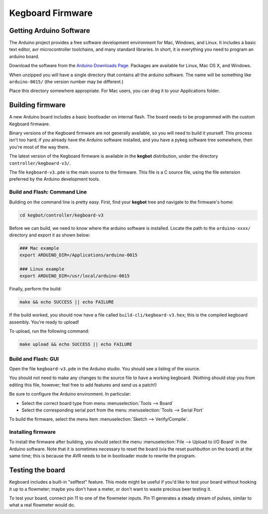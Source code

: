 =================
Kegboard Firmware
=================

Getting Arduino Software
========================

The Arduino project provides a free software development environment for Mac,
Windows, and Linux. It includes a basic text editor, avr microcontroller
toolchains, and many standard libraries. In short, it is everything you need to
program an arduino board.

Download the software from the `Arduino Downloads Page
<http://www.arduino.cc/en/Main/Software>`_. Packages are available for Linux,
Mac OS X, and Windows.

When unzipped you will have a single directory that contains all the arduino
software. The name will be something like ``arduino-0015/`` (the version number
may be different.)

Place this directory somewhere appropriate. For Mac users, you can drag it to
your Applications folder.

Building firmware
=================

A new Arduino board includes a basic bootloader on internal flash. The board
needs to be programmed with the custom Kegboard firmware.

Binary versions of the Kegboard firmware are not generally available, so you
will need to build it yourself. This process isn't too hard; if you already have
the Arduino software installed, and you have a pykeg software tree somewhere,
then you're most of the way there.

The latest version of the Kegboard firmware is available in the **kegbot**
distribution, under the directory ``controller/kegboard-v3/``.

The file ``kegboard-v3.pde`` is the main source to the firmware. This file is a
C source file, using the file extension preferred by the Arduino development
tools.

Build and Flash: Command Line
-----------------------------

Building on the command line is pretty easy.  First, find your **kegbot** tree
and navigate to the firmware's home:

.. code-block:: none

  cd kegbot/controller/kegboard-v3

Before we can build, we need to know where the arduino software is installed.
Locate the path to the ``arduino-xxxx/`` directory and export it as shown below:

.. code-block:: none

  ### Mac example
  export ARDUINO_DIR=/Applications/arduino-0015

  ### Linux example
  export ARDUINO_DIR=/usr/local/arduino-0015

Finally, perform the build:

.. code-block:: none

  make && echo SUCCESS || echo FAILURE

If the build worked, you should now have a file called
``build-cli/kegboard-v3.hex``; this is the compiled kegboard assembly. You're
ready to upload!

To upload, run the following command:

.. code-block:: none

  make upload && echo SUCCESS || echo FAILURE


Build and Flash: GUI
--------------------

Open the file ``kegboard-v3.pde`` in the Arduino studio. You should see a listing
of the source.

You should not need to make any changes to the source file to have a working
kegboard. (Nothing should stop you from editing this file, however; feel free to
add features and send us a patch!)

Be sure to configure the Arduino environment. In particular:

* Select the correct board type from menu :menuselection:`Tools --> Board`
* Select the corresponding serial port from the menu
  :menuselection:`Tools --> Serial Port`

To build the firmware, select the menu item
:menuselection:`Sketch --> Verify/Compile`.


Installing firmware
-------------------

To install the firmware after building, you should select the menu
:menuselection:`File --> Upload to I/O Board` in the Arduino software. Note that
it is sometimes necessary to reset the board (via the reset pushbutton on the
board) at the same time; this is because the AVR needs to be in bootloader mode
to rewrite the program.


Testing the board
=================

Kegboard includes a built-in "selftest" feature. This mode might be useful if
you'd like to test your board without hooking it up to a flowmeter; maybe you
don't have a meter, or don't want to waste precious beer testing it.

To test your board, connect pin 11 to one of the flowmeter inputs. Pin 11
generates a steady stream of pulses, similar to what a real flowmeter would do.

